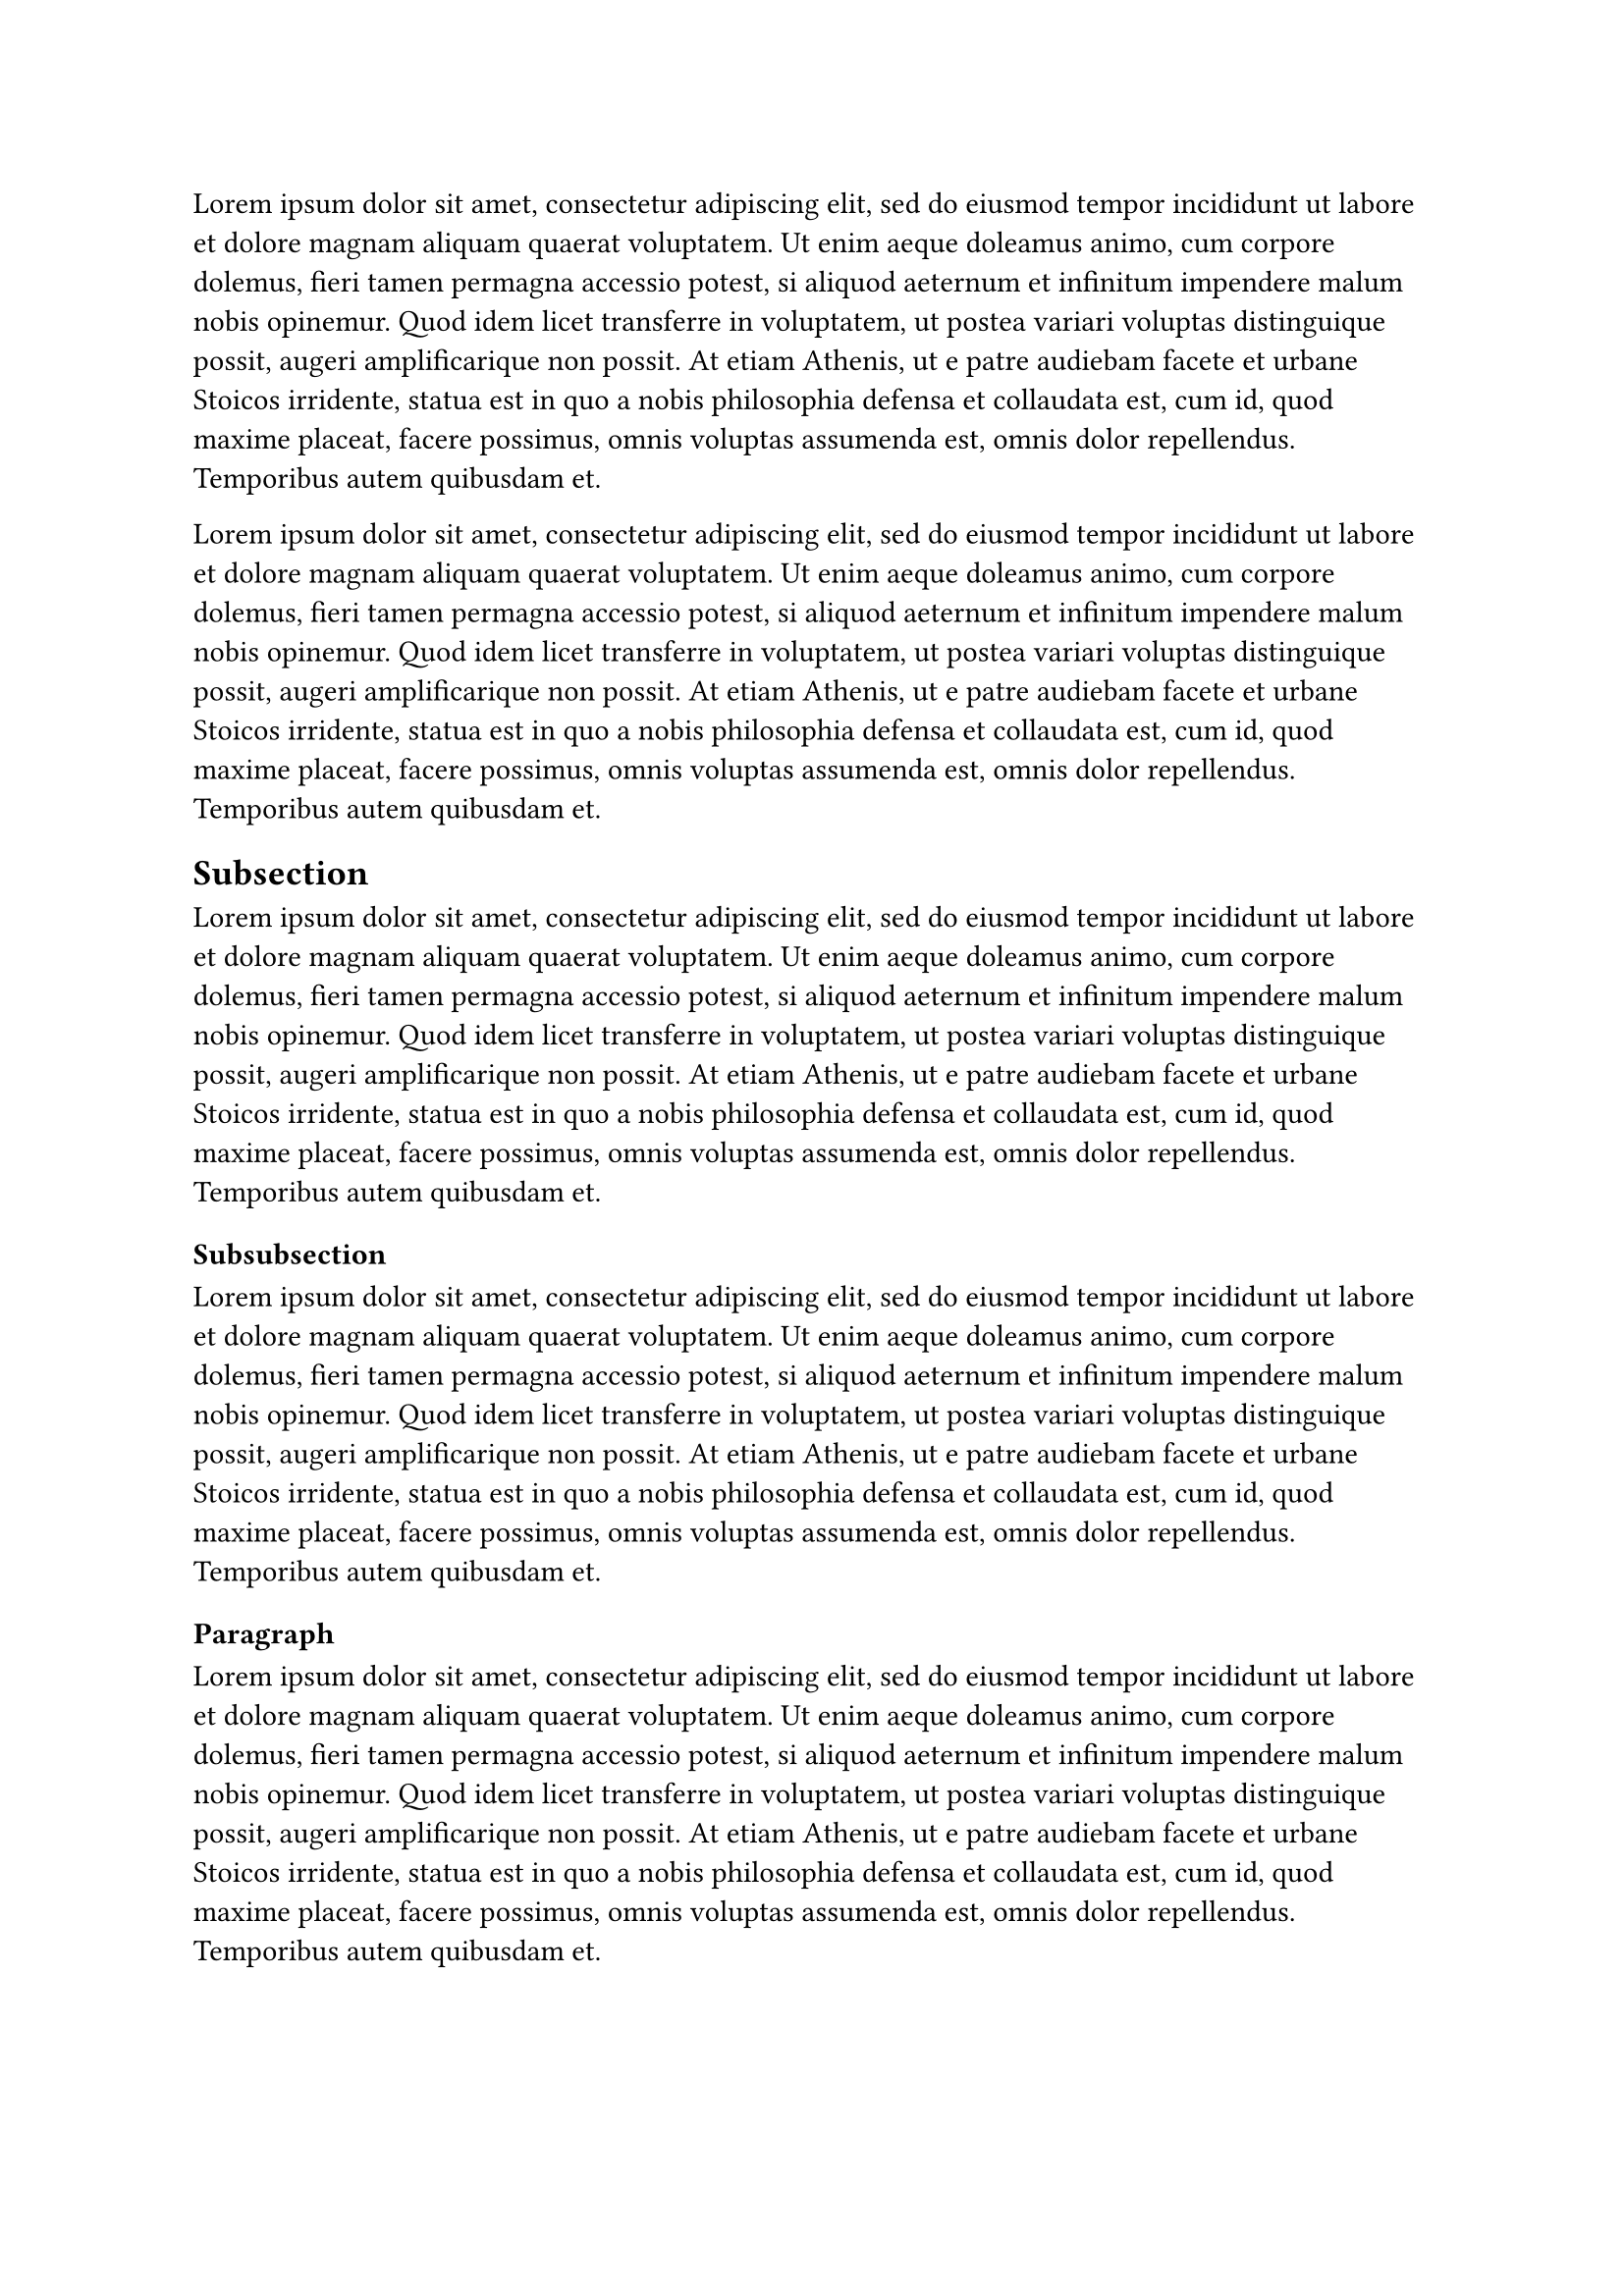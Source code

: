 #lorem(100)

#lorem(100)

== Subsection
#lorem(100)

=== Subsubsection
#lorem(100)

==== Paragraph
#lorem(100)

===== Subparagraph
#lorem(100)
